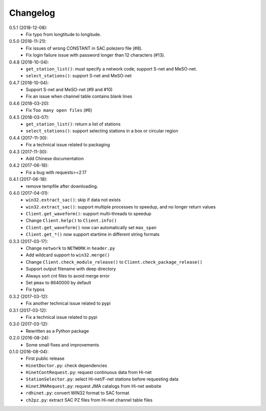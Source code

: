 Changelog
=========

0.5.1 (2018-12-08):
 - Fix typo from longtitude to longitude.

0.5.0 (2018-11-21):
 - Fix issues of wrong CONSTANT in SAC polezero file (#8).
 - Fix login failure issue with password longer than 12 characters (#13).

0.4.8 (2018-10-04):
 - ``get_station_list()``: must specify a network code; support S-net and MeSO-net.
 - ``select_stations()``: support S-net and MeSO-net

0.4.7 (2018-10-04):
 - Support S-net and MeSO-net (#9 and #10)
 - Fix an issue when channel table contains blank lines

0.4.6 (2018-03-20):
 - Fix ``Too many open files`` (#6)

0.4.5 (2018-03-07):
 - ``get_station_list()``: return a list of stations
 - ``select_stations()``: support selecting stations in a box or circular region

0.4.4 (2017-11-30):
 - Fix a technical issue related to packaging

0.4.3 (2017-11-30):
 - Add Chinese documentation

0.4.2 (2017-06-18):
 - Fix a bug with requests>=2.17

0.4.1 (2017-06-18):
 - remove tempfile after downloading.

0.4.0 (2017-04-01):
 - ``win32.extract_sac()``: skip if data not exists
 - ``win32.extract_sac()``: support multiple processes to speedup, and
   no longer return values
 - ``Client.get_waveform()``: support multi-threads to speedup
 - Change ``Client.help()`` to ``Client.info()``
 - ``Client.get_waveform()`` now can automatically set ``max_span``
 - ``Client.get_*()`` now support startime in different string formats

0.3.3 (2017-03-17):
 - Change ``network`` to ``NETWORK`` in ``header.py``
 - Add wildcard support to ``win32.merge()``
 - Change ``Client.check_module_release()`` to ``Client.check_package_release()``
 - Support output filename with deep directory
 - Always sort cnt files to avoid merge error
 - Set ``pmax`` to 8640000 by default
 - Fix typos

0.3.2 (2017-03-12):
 - Fix another technical issue related to pypi

0.3.1 (2017-03-12):
 - Fix a technical issue related to pypi

0.3.0 (2017-03-12):
 - Rewritten as a Python package

0.2.0 (2016-08-24):
 - Some small fixes and improvements

0.1.0 (2016-08-04):
 - First public release
 - ``HinetDoctor.py``: check dependencies
 - ``HinetContRequest.py``: request continuous data from Hi-net
 - ``StationSelector.py``: select Hi-net/F-net stations before requesting data
 - ``HinetJMARequest.py``: request JMA catalogs from Hi-net website
 - ``rdhinet.py``: convert WIN32 format to SAC format
 - ``ch2pz.py``: extract SAC PZ files from Hi-net channel table files
